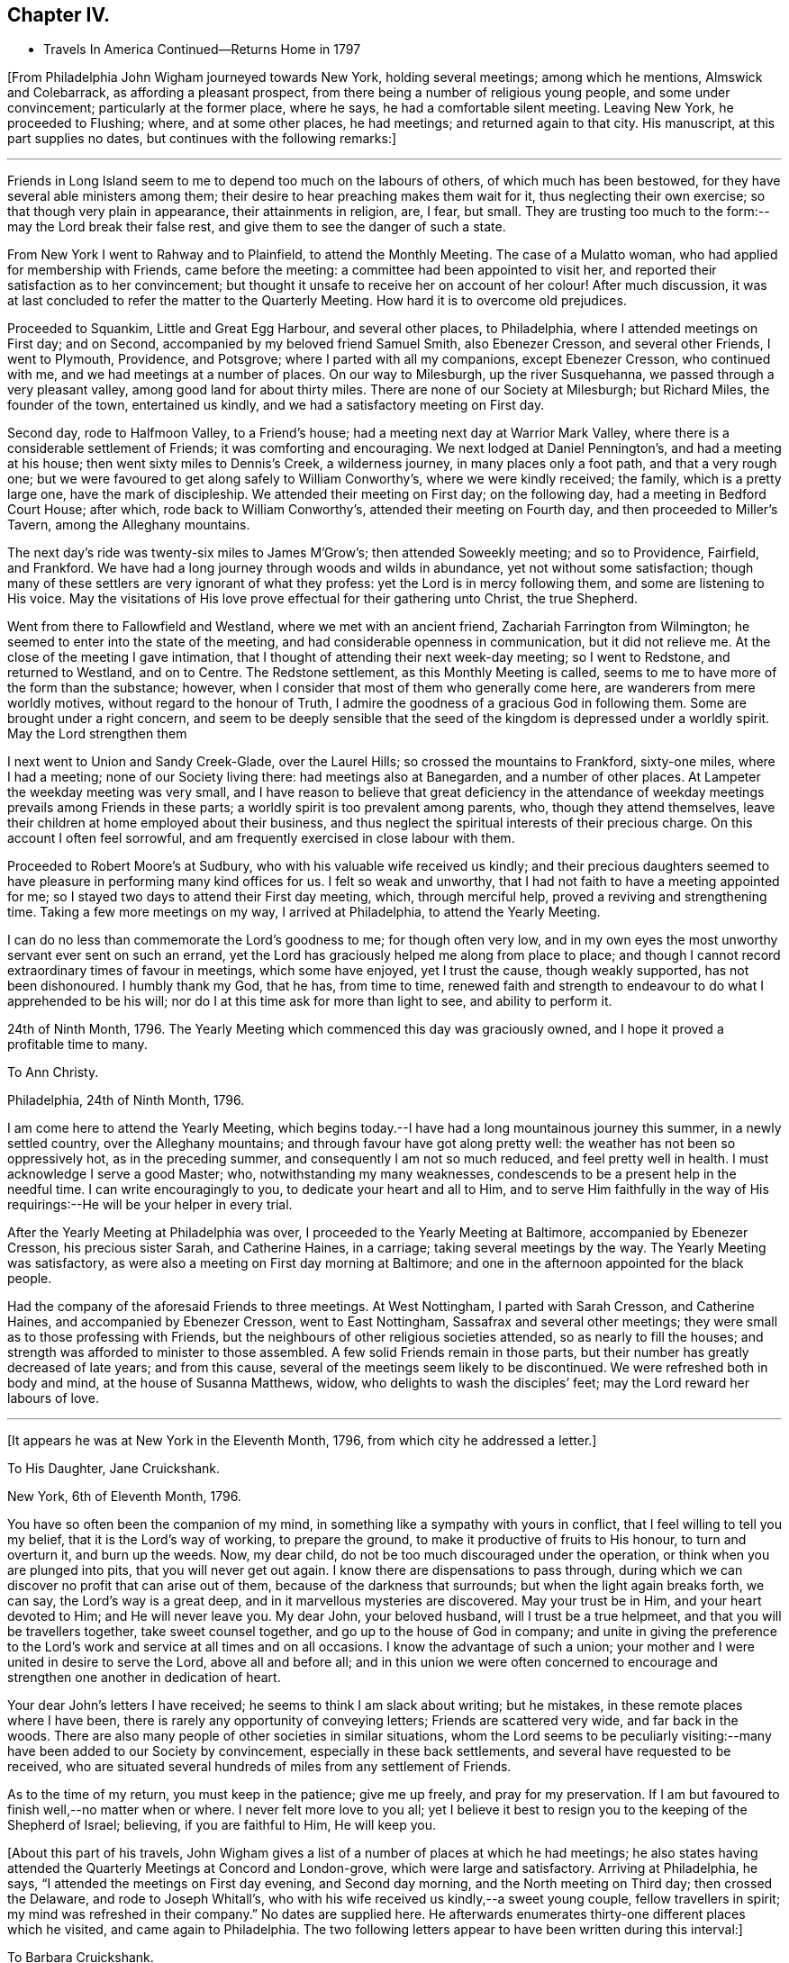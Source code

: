 == Chapter IV.

[.chapter-synopsis]
* Travels In America Continued--Returns Home in 1797

+++[+++From Philadelphia John Wigham journeyed towards New York, holding several meetings;
among which he mentions, Almswick and Colebarrack, as affording a pleasant prospect,
from there being a number of religious young people, and some under convincement;
particularly at the former place, where he says, he had a comfortable silent meeting.
Leaving New York, he proceeded to Flushing; where, and at some other places,
he had meetings; and returned again to that city.
His manuscript, at this part supplies no dates,
but continues with the following remarks:]

[.small-break]
'''

Friends in Long Island seem to me to depend too much on the labours of others,
of which much has been bestowed, for they have several able ministers among them;
their desire to hear preaching makes them wait for it,
thus neglecting their own exercise; so that though very plain in appearance,
their attainments in religion, are, I fear, but small.
They are trusting too much to the form:--may the Lord break their false rest,
and give them to see the danger of such a state.

From New York I went to Rahway and to Plainfield, to attend the Monthly Meeting.
The case of a Mulatto woman, who had applied for membership with Friends,
came before the meeting: a committee had been appointed to visit her,
and reported their satisfaction as to her convincement;
but thought it unsafe to receive her on account of her colour!
After much discussion,
it was at last concluded to refer the matter to the Quarterly Meeting.
How hard it is to overcome old prejudices.

Proceeded to Squankim, Little and Great Egg Harbour, and several other places,
to Philadelphia, where I attended meetings on First day; and on Second,
accompanied by my beloved friend Samuel Smith, also Ebenezer Cresson,
and several other Friends, I went to Plymouth, Providence, and Potsgrove;
where I parted with all my companions, except Ebenezer Cresson, who continued with me,
and we had meetings at a number of places.
On our way to Milesburgh, up the river Susquehanna,
we passed through a very pleasant valley, among good land for about thirty miles.
There are none of our Society at Milesburgh; but Richard Miles, the founder of the town,
entertained us kindly, and we had a satisfactory meeting on First day.

Second day, rode to Halfmoon Valley, to a Friend`'s house;
had a meeting next day at Warrior Mark Valley,
where there is a considerable settlement of Friends; it was comforting and encouraging.
We next lodged at Daniel Pennington`'s, and had a meeting at his house;
then went sixty miles to Dennis`'s Creek, a wilderness journey,
in many places only a foot path, and that a very rough one;
but we were favoured to get along safely to William Conworthy`'s,
where we were kindly received; the family, which is a pretty large one,
have the mark of discipleship.
We attended their meeting on First day; on the following day,
had a meeting in Bedford Court House; after which, rode back to William Conworthy`'s,
attended their meeting on Fourth day, and then proceeded to Miller`'s Tavern,
among the Alleghany mountains.

The next day`'s ride was twenty-six miles to James M`'Grow`'s;
then attended Soweekly meeting; and so to Providence, Fairfield, and Frankford.
We have had a long journey through woods and wilds in abundance,
yet not without some satisfaction;
though many of these settlers are very ignorant of what they profess:
yet the Lord is in mercy following them, and some are listening to His voice.
May the visitations of His love prove effectual for their gathering unto Christ,
the true Shepherd.

Went from there to Fallowfield and Westland, where we met with an ancient friend,
Zachariah Farrington from Wilmington; he seemed to enter into the state of the meeting,
and had considerable openness in communication, but it did not relieve me.
At the close of the meeting I gave intimation,
that I thought of attending their next week-day meeting; so I went to Redstone,
and returned to Westland, and on to Centre.
The Redstone settlement, as this Monthly Meeting is called,
seems to me to have more of the form than the substance; however,
when I consider that most of them who generally come here,
are wanderers from mere worldly motives, without regard to the honour of Truth,
I admire the goodness of a gracious God in following them.
Some are brought under a right concern,
and seem to be deeply sensible that the seed of
the kingdom is depressed under a worldly spirit.
May the Lord strengthen them

I next went to Union and Sandy Creek-Glade, over the Laurel Hills;
so crossed the mountains to Frankford, sixty-one miles, where I had a meeting;
none of our Society living there: had meetings also at Banegarden,
and a number of other places.
At Lampeter the weekday meeting was very small,
and I have reason to believe that great deficiency in the attendance
of weekday meetings prevails among Friends in these parts;
a worldly spirit is too prevalent among parents, who, though they attend themselves,
leave their children at home employed about their business,
and thus neglect the spiritual interests of their precious charge.
On this account I often feel sorrowful,
and am frequently exercised in close labour with them.

Proceeded to Robert Moore`'s at Sudbury, who with his valuable wife received us kindly;
and their precious daughters seemed to have
pleasure in performing many kind offices for us.
I felt so weak and unworthy, that I had not faith to have a meeting appointed for me;
so I stayed two days to attend their First day meeting, which, through merciful help,
proved a reviving and strengthening time.
Taking a few more meetings on my way, I arrived at Philadelphia,
to attend the Yearly Meeting.

I can do no less than commemorate the Lord`'s goodness to me; for though often very low,
and in my own eyes the most unworthy servant ever sent on such an errand,
yet the Lord has graciously helped me along from place to place;
and though I cannot record extraordinary times of favour in meetings,
which some have enjoyed, yet I trust the cause, though weakly supported,
has not been dishonoured.
I humbly thank my God, that he has, from time to time,
renewed faith and strength to endeavour to do what I apprehended to be his will;
nor do I at this time ask for more than light to see, and ability to perform it.

24th of Ninth Month, 1796.
The Yearly Meeting which commenced this day was graciously owned,
and I hope it proved a profitable time to many.

[.embedded-content-document.letter]
--

[.letter-heading]
To Ann Christy.

[.signed-section-context-open]
Philadelphia, 24th of Ninth Month, 1796.

I am come here to attend the Yearly Meeting,
which begins today.--I have had a long mountainous journey this summer,
in a newly settled country, over the Alleghany mountains;
and through favour have got along pretty well:
the weather has not been so oppressively hot, as in the preceding summer,
and consequently I am not so much reduced, and feel pretty well in health.
I must acknowledge I serve a good Master; who, notwithstanding my many weaknesses,
condescends to be a present help in the needful time.
I can write encouragingly to you, to dedicate your heart and all to Him,
and to serve Him faithfully in the way of His
requirings:--He will be your helper in every trial.

--

After the Yearly Meeting at Philadelphia was over,
I proceeded to the Yearly Meeting at Baltimore, accompanied by Ebenezer Cresson,
his precious sister Sarah, and Catherine Haines, in a carriage;
taking several meetings by the way.
The Yearly Meeting was satisfactory,
as were also a meeting on First day morning at Baltimore;
and one in the afternoon appointed for the black people.

Had the company of the aforesaid Friends to three meetings.
At West Nottingham, I parted with Sarah Cresson, and Catherine Haines,
and accompanied by Ebenezer Cresson, went to East Nottingham,
Sassafrax and several other meetings;
they were small as to those professing with Friends,
but the neighbours of other religious societies attended,
so as nearly to fill the houses;
and strength was afforded to minister to those assembled.
A few solid Friends remain in those parts,
but their number has greatly decreased of late years; and from this cause,
several of the meetings seem likely to be discontinued.
We were refreshed both in body and mind, at the house of Susanna Matthews, widow,
who delights to wash the disciples`' feet; may the Lord reward her labours of love.

[.small-break]
'''

+++[+++It appears he was at New York in the Eleventh Month, 1796,
from which city he addressed a letter.]

[.embedded-content-document.letter]
--

[.letter-heading]
To His Daughter, Jane Cruickshank.

[.signed-section-context-open]
New York, 6th of Eleventh Month, 1796.

You have so often been the companion of my mind,
in something like a sympathy with yours in conflict,
that I feel willing to tell you my belief, that it is the Lord`'s way of working,
to prepare the ground, to make it productive of fruits to His honour,
to turn and overturn it, and burn up the weeds.
Now, my dear child, do not be too much discouraged under the operation,
or think when you are plunged into pits, that you will never get out again.
I know there are dispensations to pass through,
during which we can discover no profit that can arise out of them,
because of the darkness that surrounds; but when the light again breaks forth,
we can say, the Lord`'s way is a great deep,
and in it marvellous mysteries are discovered.
May your trust be in Him, and your heart devoted to Him; and He will never leave you.
My dear John, your beloved husband, will I trust be a true helpmeet,
and that you will be travellers together, take sweet counsel together,
and go up to the house of God in company;
and unite in giving the preference to the Lord`'s work
and service at all times and on all occasions.
I know the advantage of such a union;
your mother and I were united in desire to serve the Lord, above all and before all;
and in this union we were often concerned to encourage
and strengthen one another in dedication of heart.

Your dear John`'s letters I have received; he seems to think I am slack about writing;
but he mistakes, in these remote places where I have been,
there is rarely any opportunity of conveying letters; Friends are scattered very wide,
and far back in the woods.
There are also many people of other societies in similar situations,
whom the Lord seems to be peculiarly visiting:--many
have been added to our Society by convincement,
especially in these back settlements, and several have requested to be received,
who are situated several hundreds of miles from any settlement of Friends.

As to the time of my return, you must keep in the patience; give me up freely,
and pray for my preservation.
If I am but favoured to finish well,--no matter when or where.
I never felt more love to you all;
yet I believe it best to resign you to the keeping of the Shepherd of Israel; believing,
if you are faithful to Him, He will keep you.

--

+++[+++About this part of his travels,
John Wigham gives a list of a number of places at which he had meetings;
he also states having attended the Quarterly Meetings at Concord and London-grove,
which were large and satisfactory.
Arriving at Philadelphia, he says, "`I attended the meetings on First day evening,
and Second day morning, and the North meeting on Third day; then crossed the Delaware,
and rode to Joseph Whitall`'s,
who with his wife received us kindly,--a sweet young couple, fellow travellers in spirit;
my mind was refreshed in their company.`"
No dates are supplied here.
He afterwards enumerates thirty-one different places which he visited,
and came again to Philadelphia.
The two following letters appear to have been written during this interval:]

[.embedded-content-document.letter]
--

[.letter-heading]
To Barbara Cruickshank.

[.signed-section-context-open]
Hockeson, Pennsylvania, 16th of Eleventh Month, 1796.

I received your acceptable lines about two weeks ago.
Your sweet sympathetic remarks were truly reviving,
and no part of your letter was more pleasing,
than your sensible acknowledgment of your feeling of weakness,
and your desire of continuing under the refining power.
It is an inexpressible mercy to be preserved sensible of what we are,
and in whom is our strength; turning our attention to, and placing our dependence upon,
the supporting Arm of power.
I desire to be your companion in watchfulness and fear;--
"`the fear of the Lord is a fountain of life,`"
preserving from the snares of death.

I am here hobbling along as usual: you know I am a poor weak creature; but I may say,
in humble thankfulness, the Lord has hitherto helped me;
so that I trust I have been preserved from
bringing dishonour on the cause I have espoused.
I cannot tell you much about the time of release from this country,
though if no new concern open,
perhaps I may get through the prospect now before me this winter;
I sometimes look at reaching the next Yearly Meeting in London.

--

[.embedded-content-document.letter]
--

[.letter-heading]
To His Wife.

[.signed-section-context-open]
Philadelphia, 15th of Second Month, 1797.

I received my dear Eliza`'s acceptable letter, dated the 3rd of Eleventh Month,
after a long time of waiting in suspense; the date of your last preceding one,
was in Seventh Month.
Whether you have been so long between writing, or some letters have miscarried,
I know not, but I thought the time very long.

I am here, through favour, pretty well in health.
I expect to leave this city on Sixth day,
to attend three Quarterly Meetings in the Jerseys,
and hope to be clear to leave this place after the Spring Meeting,
which is to be held the latter end of next month.
I am looking towards the Yearly Meeting in London; but a prospect sometimes presents,
though not yet with clearness, and whether it may die away or revive when the time comes,
I believe it is best to leave, and stand resigned;--this prospect is Nova Scotia,
which if it should be visited, will prevent my getting home,
(if spared to do so) till the fall of the latter part of summer.
I wish to stand resigned;--the Lord has hitherto
helped;--His goodness I must acknowledge,
whatever becomes of me:
I cannot offer Him less than full dedication and obedience to
what He clearly discovers to be His requiring;
and I have a belief that He will not condemn for omission,
when the matter is not made clear.
I feel for you and sympathize with you in your exercises, which I know have been many;
but my dearest, seeing we unite in acknowledging the Lord`'s goodness,
let us continue to put our trust in Him, and follow on to do His will,
as well as we know how.
Our pilgrimage is passing over,
it will not be long;--let us keep the recompense of reward in
view;--if we can only attain to a quiet habitation at last,
all these conflicts will be forgotten.

--

Here (at Philadelphia,) I attended meetings almost every day,
and in company with Martha Routh, visited twenty-four schools,
and had some satisfactory times with the children.
Attended Abingdon Quarterly Meeting, and returned to the city.
Paid a comfortable visit to eighteen young women,
who had formed themselves into a society for the
education of black girls--they take it by turns,
two or three at a time, and teach them reading and writing,
from six till nine o`'clock in the evening: they have about seventy scholars,
chiefly grown up.
Visited another society of young women, twenty-five in number,
who make it their business to search out and relieve the poor: they beg from the rich,
some of whom give liberally;
and in this way they distribute several hundred pounds a year.
They meet once a week to settle their accounts, and confer together about objects.
I was with them at one of their weekly meetings, much to my satisfaction.

Left Philadelphia to attend the Quarterly Meetings of Woodbury, Bucks, and Burlington;
and then returned to the city,
and attended the Spring General Meeting +++[+++of Ministers and Elders,]
and three Monthly Meetings which succeeded.

[.embedded-content-document.letter]
--

[.letter-heading]
To Ann Christy.

[.signed-section-context-open]
Philadelphia, 4th of Fourth Month, 1797.

I feel unfit to stain much paper with the pen, yet to you I think I can do a little,
when I remember your solicitude about me,
and expression of a hope of seeing me at the Yearly Meeting +++[+++in London.]
These lines may let you know that my views are turned another way.

Yesterday, I took a passage in a vessel bound to Charleston, South Carolina,
and from there I have a prospect of proceeding to Nova Scotia, if way open.
It has been a pretty close trial to turn my back on home,
after having entertained some hope of being released from further labour in this land;
but through favour I have been enabled to say, "`Your will be done.`"
Two Friends from this continent, Charity Cook, and Mary Sevett,
have a prospect of going over to England to visit you, and expect to sail in a few weeks.
Martha Routh expects to leave this city in a few days, to go to Long Island,
and to New York, and Rhode Island Yearly Meetings.

Your attention I take kind: I believe it is love in your tender mind to the Great Master,
that makes you willing to serve the servants, how little worth soever they may be;
and verily I often think, none can be more unworthy than myself:--however,
I have no disposition at present to complain; I must acknowledge that the Lord is good.
May we be enabled to keep our eye single unto Him, and lean upon Him;
this will meet His acceptance.

--

Fourth Month 6th, 1797.
Left Philadelphia, and embarked in the brig Maria, Captain Strong, for Charleston,
South Carolina, with my former companion Ebenezer Cresson.
It was a disappointment to me to have to turn my back on home,
after hoping that I should have been released from further labour on this continent;
yet when the Lord gave a clear prospect, He also gave faith.
Praised forever be His holy name!

I now enjoyed a mental calm,
attended by an evidence that the Lord continues to be all powerful,
and that His power makes His people willing.^
footnote:[At this period John Wigham appears to have been brought under close trial.
He had sometime before apprehended that way was opening for him to return home,
and he had given his friends and near connections some expectation,
that he might arrive in time to attend the Yearly Meeting in London in 1797;
and in anticipation of this being the case, his beloved wife went up there,
hoping to meet him, but was, of course, painfully disappointed.
When, however,
he became fully convinced of the Divine requiring for farther gospel labour in America,
he evinced his dedication to the cause he had espoused,
by yielding thereto in simple obedience.
In allusion to the subject, he says in a letter to a Friend,
"`through favour I have been enabled to say,`'--"`Your will be done.`"]

Fourth Month 7th. In the river opposite New Castle.
Lord! you know what a poor creature I am;--my trust is in You;
O! keep me in your pavilion.
You are my stay, gracious God! while floating on this unstable element;
for which I humbly thank You.
O! enable me faithfully to fulfil the embassy on which you have sent me!

14th. Passed Cape Hatteras with a fair wind, all well,
though we have had two tossing days and nights, occasioned by a strong south-west wind.
I have been a good deal tried by the apparent carelessness of the Captain,
not that I feel much anxiety about my own life;
but I have been uneasy about dear Ebenezer,--
having been the cause of his taking this voyage.
I had little sleep last night, but feel peaceful and quiet this morning.

15th. Have had a roughish sea since yesterday,
and last night nearly ran upon Look-out shoals.
I lay awake all night, and could not banish fearful apprehensions about my dear Ebenezer,
and the distress of his mother and sisters, should any accident happen to him;
but the innocent youth himself slept sweetly.
We are among as wearing crew, the Captain particularly; though alarmed last night,
he cursed terribly.
"`If the righteous scarcely be saved, where shall the ungodly and the sinner appear.`"

16th. Last night very stormy, thunder, lightning and rain,
made more awful by the darkness.
The sailors say they never saw a more dismal time.
A squall of wind ensued, and it was very rough.

17th. Calm and fine now, after the rolling.
We see many wonders as well as changes.
I think of all the men I ever saw, our Captain is the most hardened and desperate,
though civil and obliging to us.

Landed at Charleston on the morning of the 20th; stayed there over First day,
and had two meetings.
Here are a few, who call themselves, and are called by others Friends;
but alas! the name is all; they seem completely united with the world.

[.embedded-content-document.letter]
--

[.letter-heading]
To His Daughter Jane Cruickshank.

[.signed-section-context-open]
Charleston, South Carolina, 21st of Fourth Month, 1797.

Though we are far, very far separated,
yet I frequently feel a near sympathetic union with your spirit,
and renewedly so at this time; and as there is an opportunity from this place,
by a ship expected to sail for London in a few days,
I thought I might tell you what revived in my remembrance,
in my looking at you and feeling with you;--even the prophet`'
s expressions respecting the blindness of the Lord`'s servants,
and how He leads them in a way that they neither have heretofore known, nor yet do know,
yet He makes darkness light before them--smooths
and makes straight their rough and crooked paths,
and promises that all these things He will do for them, and not forsake them.

Various indeed are the dispensations,
through which the Lord sees it needful to bring His chosen servants,
preparatory to the production of acceptable fruits unto Him;
yet He never fails to sustain and help those, who put their trust and confidence in Him,
and who give up the will to Him, excluding self,
and watching and warring against it in all its varied appearances.
My spirit salutes you, and bids you fear not;--hold fast your confidence,
and keep on your way in the littleness`';--O! the littleness, how beautiful and how safe!

--

[.embedded-content-document.letter]
--

[.letter-heading]
To Ann Christy.

[.signed-section-context-open]
Charleston, South Carolina, 21st of Fourth Month, 1797.

I arrived here yesterday, having had a passage of two weeks from Philadelphia;
in which we met with contrary winds, thunder, gusts, and squalls;
but we were preserved through all; and neither my companion nor myself sick,
which I esteem a great favour.

We have made a sudden transition from winter to summer,
everything here is in full bloom, green peas in perfection, peaches half grown,
and figs just setting.
How my poor tabernacle will stand this hot climate I know not, it is now very warm.

There are very few in this city that profess with us, though they do keep up a meeting:
the family where we are lodged, received us kindly; though except the man Friend,
the rest of the family were dressed in high French fashion.
It appears to be a place of idleness and dissipation,
the white inhabitants being supported by the labours of the slave; indeed,
it may truly be said, these southern states are a land of darkness,
darkness that may be felt; and yet in this thick darkness,
the people are boasting of light and liberty; a miserable mournful situation,
pride and oppression abounding.
I do not want to hurt your feeling mind, dear Ann, with such things;
but the subject somehow has stolen my pen.

Now turn your thoughts.--Though darkness cover the earth and gross darkness the people,
the Lord continues to be a light to those, who know their dwelling to be in Jerusalem,
the quiet habitation:
there is still light in Goshen;--the Lord is a sanctuary to his people,
and will be the preservation of all who trust in Him.

I do not know that I have much more to say, having written you so lately;
but I desire my love may be communicated to Friends,
leaving the particulars pretty much to you.
You know I love them that love the Truth, and I know you do so likewise.
We love one another, and in that reciprocal love, may we experience a growth;
which no doubt we shall do, as we continue to watch and war against everything,
that would obstruct the precious spiritual union with the Father and the Son,
in whom is the life.

--

Second day.
Set out towards Wrightsburgh, in Georgia;
reached a Friend`'s house at a place called Eddiston,
where we had a meeting with a few Friends, who live in the neighbourhood.
Hence proceeded without any other meeting to Wrightsburgh,
a long weary journey of about ninety miles.
My horse became foundered, so that we were obliged to leave him;
and not being able to procure another, my companion and I had only one horse between us,
and we were consequently, obliged to walk by turns most of the way.^
footnote:[During this part of his travels,
although John Wigham has not left any record of it,
a circumstance of a very trying nature occurred,
which he has frequently related to some of his friends;
the particulars of which as near as can be recollected,
were the following:--His companion and he, having, as before stated,
only one horse to carry themselves and saddle bags, rose early in the morning,
and travelled till about ten o`'clock, when they stopped to breakfast.
They had only just commenced their repast, when an alarm was given, that their horse,
which had been put into the stable, but not tied up, had run off,
having as was thought followed some other horses, that had been passing.
John Wigham, his companion, and some other persons, immediately set out in pursuit,
following him into the woods.
They were not long in finding him, for in crossing a piece of boggy ground,
the horse sunk down into it so completely, that all the exertions of the party,
continued for several hours, failed in extricating him.
Towards afternoon, John Wigham, having become faint from fatigue and lack of food,
lay down on the ground, in sorrow and perplexity.
While lying in this exhausted condition, it occurred to him,
to have small branches cut from trees, and trodden down into the bog,
just before the horse`'s head.
His assistants, on his suggesting it, adopted this plan,
until they had formed a pretty firm footing near the animal`'s fore-feet:
they then excited him to a fresh effort,
when he speedily raised himself on the platform thus prepared,
and to the great relief of John Wigham and his companion,
came out without having sustained any injury;
thus enabling them to pursue their journey.]
At Wrightsburgh, we lodged at a Friend`'s house, and got another horse.
Visited all the meetings in Georgia and South Carolina, and returned to Charleston,
383 miles.--Had a public meeting in the Council Chamber above the Exchange,
a large place, and pretty well filled, chiefly by men of the upper rank;
who behaved as well as I expected,
considering the fear they seem to feel with respect to their slaves.
The doctrines of Christianity are so opposed to their practice,
that it is hard for them to hear the Truth declared.
However, I was favoured to get through to some satisfaction,
without meeting with any public opposition; though I sensibly felt an opposing spirit.
My gracious Master took away fear, and enabled me honestly to deliver what was given me;
for which I feel thankful.
At the close of the meeting, some of the Methodists, particularly a preacher,
came and offered their meeting-house to accommodate the people of colour.
As I had felt drawn towards a meeting with that people, I accepted the offer:
the Methodists also undertook to give notice that the
meeting was to be held on First day morning.

Seventh day, 27th. While pensively sitting upon a bank over against Charleston,
(which appears to have been at some former period east up as a
fort,) I felt deeply sensible how poor a creature I am;
and was much humbled on this account.--Lord, you know my dependence is on You;
O! forsake me not, for your mercy`'s sake!
Though I am nothing, and worth nothing; yet as the honour of your cause is at stake,
O! be pleased to grant strength and preservation.

28th. The meeting was held as appointed; it was large, and through merciful regard,
an open time.
A great number of the black people attended, and were sober, attentive,
and many of them tender.
Attended Friends`' meeting in the afternoon, which proved a laborious time.
Through favour I was enabled to deal plainly with them,
and honestly to tell them the danger they were in;
believing that several of them were stumbling blocks, instead of way marks.
After meeting my mind was relieved of a heavy burden, and I felt easy to leave them.

Next day, about eleven o`'clock, embarked on board the Mercury, Captain Rease,
bound for New York.

Sixth Month 1st. In the Gulf stream, most of the passengers sick, myself not far from it;
though dear Ebenezer and I are about as well as any of them.

I esteem it a singular favour that my mind has been employed
in contemplating the goodness and greatness of God;
but the longer I live, the more I see the imperfection of man`'s finite conception,
and his liability to err.
God is truly an incomprehensible being; I feel Him to be Love, Life, and Power.
I perceive that, as to my own experience, He sometimes withdraws,
and sometimes makes himself manifest: when He withdraws, all is void and empty;
when He returns the soul is filled.
Yet even in these seasons, when He seems to veil himself,
His invisible power supports and calms the mind in quiet resignation;
and while there is an earnest desire or breathing for His return,
the life and regular frame of the soul is preserved:
but if these earnest desires are suspended, the frame is disordered,
and the spiritual health impaired; and hence arises the necessity of watching.
O! what care ought to rest on the mind of a minister, to deliver nothing as doctrine,
but what he receives afresh in the opening and vision of the Divine Light.
O Lord! preserve me!--my dependence, you know, is on You alone.

2nd. At four in the afternoon, rose from my bed sickly: have had a rolling night,
but the wind is now fair, and I hope we may not have a long passage.
The company we have, is by no means desirable; it is a strange mixture, an old captain,
a dancing-master, and a Methodist preacher, with his family.
Lord! help us to walk among them with consistent steadiness,
as becomes followers of Christ.

4th. Off the Capes of Virginia.
Moderate weather, and all well.

5th. All well.
About thirty miles from Sandy Hook.
We have got a pilot on board, and hope to reach New York tomorrow.
We are tired of some of our companions, though they have all behaved respectfully to us,
except on one occasion, in conversing about the slave-trade and slavery,
when a temperate vindication of the rights of the oppressed Africans,
drew forth violent and profane language from some of them.

6th. Arrived at New York: next day attended meeting.

8th. Sailed for Newport, Rhode Island;
where we arrived on the 11th. Attended the Yearly Meeting; after which,
rode to New Bedford.
Attended First day meeting, and the Monthly Meeting on Third day.
Seventh day embarked for Nantucket, and arrived the same day.
Attended their meetings on First day; also their Quarterly, Monthly,
and week-day meetings.
Returned to New Bedford, and attended First day meetings.
Seventh Month 3rd. Set out towards Nova Scotia,^
footnote:[It appears by one of his letters, that in this journey,
besides his former companion Ebenezer Cresson,
Joseph Wing a Friend in the station of an Elder, was also with him.]
took several meetings by the way.

[.embedded-content-document.letter]
--

[.letter-heading]
To Barbara Cruickshank.

[.signed-section-context-open]
Portland, 10th of Seventh Month, 1797.

I know it is pleasing to converse in this way with those we love;
and I think it may be lawful and right to indulge in this pleasure,
even when we have nothing to communicate but common things;
as it has a tendency to sharpen, as iron sharpens iron,
and to revive in our remembrance those endearing sensations,
which have been formerly experienced in a participation of that uniting love,
which flows from the pure fountain; and of which you and I, in our measures,
have been mercifully made partakers.

I expect by this time you have experienced some plungings,
preparatory to the reception of stronger meat than that,
with which children are generally fed; and possibly some dispensations may be allotted,
similar to those,
concerning which the Apostle encouragingly +++[+++exhorts the
believers]--"`not to think it strange,
as though some new thing had happened to them.`"
Dispensations for the trial of our faith, which is more precious than that of gold,
are needful for our deepening in the root, and growth in experience;
as well as to prepare the heart for a more plentiful production of good fruit.
Well, my dear friend, I believe we cannot do better than keep in the patience;
for I think there is not a more necessary part in the composition of a Christian,
than patience; and if we add to it humility, self-nothingness,
and a simple dependence on Divine power, the enemy cannot hurt us much.
We have abundant promises to encourage us to seek and pray for this frame of mind;
and I believe it may, through watchfulness and care, be measurably dwelt in.
May we, dear Barbara, never cease striving, till we have attained.

I am here on my way to Nova Scotia;
and how long I may be detained in this country I know not:
there are but few Friends in these parts,
but my concern is pretty much for those of other societies.
It is likely to be a long journey, and I suppose from what I have heard,
rather a difficult one, through a country that has not been much travelled in.
Persons going to Nova Scotia mostly go by water;
but I seem most easy to try to get through by land,
my mind being drawn to a scattered people among the bays and lakes, which,
I am informed abound in that country.

--

At Broodcove had a meeting with some newly convinced persons,
to our comfort and rejoicing:
twelve have been received into membership with Friends since I was there before;
and several others appear hopeful.
We visited some persons of a similar description at Camden; then went to Belfast,
where I had a satisfactory meeting in a Presbyterian meeting-house.
The whole were quiet and attentive, and some appeared tenderly impressed.

We found that a member of our Society had appointed a meeting at his house,
seven miles from Belfast, to which we went: the people in the neighbourhood attended,
but they seemed very wild and uncivilized.
The Lord enabled me to declare the Truth among them,
but it seemed to make very little impression.

We rode as far as Pleasant River, without having any meetings;
though I passed through some settlements where my mind was attracted,--as I
thought the people were like sheep bleating for the shepherd:
but I did not feel a sufficiently clear commission to appoint meetings; so passed on,
rather expecting to return the same way.
Here we left our horses, and hired a boat to take us to a place called St. Andrews,
about eighty miles distant, in the British dominions.
We arrived there on First day morning, and appointed a meeting for the same afternoon,
to which a good many of the inhabitants came.
On Second day, took a boat to Beaver Harbour; got there on Third day morning,
and were kindly received by Ellis Wright: he had been a member of our Society,
but had gone out in the war.
He told us of some families of professors, about three miles back in the woods;
we walked there, and found several descendants of Friends,
and some who have a right to membership; with whom and their neighbours,
we had a satisfactory meeting.
They were glad of our visit, which was certainly a merciful visitation.
They informed us of a family nine miles further back;
of which the wife and nine children were members, the husband had been disowned.
We walked there, and had a comfortable meeting with them and their neighbours:
some of the latter, expressed much satisfaction.
We returned to Beaver Harbour,
and hired a small boat to take us to a place called St. John`'s, fifty miles distant;
where we arrived on Seventh day, the 29th.

Next day had a meeting in the Methodist meeting-house.
Second day, went in the post-boat seventy-five miles up the river, to Richard Mead`'s,
and had a meeting in his house: from there to Frederickstore,
where I had a meeting in the Court House, and returned to Richard Mead`'s. First day,
had a large meeting in a barn.
Second day, one at Benjamin Burdsel`'s, and one at A. Carpenter`'s;
then went on board a small vessel,
and down the river to St. John`'s (so called.) The people in
this country are chiefly refugees or disbanded soldiers,
to whom land had been given at the conclusion of the American war.
Some of them were descended from Friends, and several of their families are grown up:
they know something of the principles of Friends from books belonging to their parents,
or which, perhaps, were sent to them from some of their connections;
but they have no good example from their parents, and no associates,
but such as adopt the vain customs of the world.
They have generally joined their neighbours in these things, and also in their worship;
yet they seem to feel that they still lack something,
and are like sheep that have strayed long and far: they miss the pasture,
and bleat for the Shepherd; yet though He calls, they do not follow Him,
and so remain estranged from both the flock and the fold.
I was well satisfied with being among them,
and trust it may be a means of showing them the real principles and practice of Friends.
Of late many preachers, some called New Lights, and some Methodists, have visited them,
and have persuaded some that they do not differ from Friends, except in non-essentials;
and by their activity in singing, preaching, and praying,
have prevailed on some of these scattered people to join them.
We met with a kind reception, not only from such as have some connection with our Society,
but among all ranks; and I trust have been mercifully enabled so to move among them,
as to leave the door open.

At St. John`'s (so called,) we found a vessel just ready to sail, in which we embarked,
and landed next day at Anapolis.
Walked seven miles to Job Young`'s, where we had a meeting, and another next day,
(First day), at Samuel Moore`'s;
from there rode on hired horses one hundred and five miles to Halifax.
Here we left our horses, and crossed the bay to Dartmouth,
where there is a small meeting of Friends.
This we attended, and also visited their families;
but alas! they seem too weak to hold a meeting with reputation:
they have so far given up our testimony against a hireling ministry,
as to allow an Episcopalian minister to preach
in their meeting-house on First day afternoons.
From Halifax we rode to Anapolis, having several meetings on our way there,
and one there to good satisfaction.

[.small-break]
'''

+++[+++By the date of a letter to a Friend in England,
John Wigham appears to have been at Halifax, on the 19th of Eighth Month,
probably at this second time;
as he mentions his prospect of being at liberty
to leave America about the Tenth Month following.
With his usual diffidence and humility, he mentions his own labours in this letter,
nearly as follows:--"`I have been for some weeks where no Friends live,
and have had a good many meetings among the people.
There seems an openness to hear and acknowledge the truth,
and some of them are tenderhearted; beyond this I cannot say much.
I cannot fix much hope of good being done by such a weak unworthy instrument;
but the desire of my heart is, that if I can do little for the cause,
I may do nothing against it.
Satisfaction and peace sometimes flow in my mind,
in endeavouring to do the little committed to me honestly,
believing that the Lord does not require more than He gives.`"]

[.small-break]
'''

Went to Digby by water, where we had a meeting in the church (so called).
In the afternoon, paid a visit to the clergyman and his family;
he appeared a friendly man, and we had some satisfactory conversation with them.
His daughter came and spent the evening with us at our lodgings;
her mind seemed touched with a sense of Truth.
The people in this country, generally, behaved very respectfully;
those of the first rank mostly gathered about us after the meetings,
often expressing much satisfaction with them, and pressing us to go to their houses,
though I had frequently to bear public testimony against war,
as being inconsistent with Christianity; many of them are,
or have been officers in the army.
Light has measurably arisen, many are convinced in their judgments;
and I think there is ground to hope,
that the testimonies of the Truth will be exalted and held up to view,
in that settlement on Anapolis River.

Ninth Month 1st. Left Digby in a packet for St. John`'s (so called), my mind calm,
and filled with thankfulness.
Lord!
I thank you for past, and beg for future preservation.

2nd. Arrived at St. John`'s (so called); found there a schooner,
in which we sailed the same evening.
Got the Captain to land us next day at Mouse Island,
where we hired a boat to take us to Mousepecky reach.
Lodged the first night on the beach by a good fire, which we had kindled:
I slept comfortably, feeling peaceful and thankful.
Next night, we got to a little house on the shore, where some of us slept on the floor.
On the following morning,
we arrived to breakfast at the house of a person who professed with Friends;
but we could find in him nothing but talk.
We had a meeting at his house, and some of the people seemed tender.
Next morning, got a small boat to take us to Pleasant River,
where we had left our horses in going down; we found them all safe and well.

In the afternoon, we had a meeting among a very zealous people, called New Lights;
I loved and pitied them, for I think many are sincere-hearted:
but they hold some erroneous principles, and do not possess much true knowledge.
The Lord enabled me to point out the way with much clearness;
they appeared solid and attentive, and some of them tenderly affected.
Proceeded to Narragangas, where we had a meeting; from there to Stubbend,
where I had a large meeting on First day.
My mind was much exercised; but the Lord in mercy helped me,
so that I got through with satisfaction.
Left them in much love, and travelled to Wasselburgh, one hundred miles,
without having any meeting.
Attended meeting there on First day: Second day, went to Sidney: Fourth day,
took the Monthly Meeting at Vasselburgh; from there set out for New York,
attending meetings on the way at Falmouth, Portland, Salem, and Lynn.

Tenth Month 6th. Arrived at New York, where I met with my beloved friends, Martha Routh,
Mary Sevett, and Charity Cook,
who had come to this city with a view of taking a passage for Liverpool;
and feeling myself at liberty from any farther service in America,
I agreed to accompany them.
We embarked on the 17th, in the Sovereign, Captain Goodridge.

Eleventh Month 7th, 1797.
We have been three weeks at sea, and have had a pretty favourable passage so far.
Have been thrice boarded by ships of war, one English and two French;
but our Captain having all his ship`'s papers correct according to law,
they did not give us much trouble.
A Frenchman, however, examined the contents of some of the passengers`' trunks,
under pretence of searching for letters;
but his real object seemed to have been to plunder, as he carried away several articles.
On the whole, we came off pretty well; he did not get any money.

Two or three days of contrary winds have made some of our passengers sick,
though none of them are very ill.
The Lord is my shepherd; in Him do I put my trust.
I feel myself unworthy of His regard; but great is His loving kindness.

Eleventh Month 21st. Landed at Liverpool,
where I was kindly received by Robert Benson and family.--Stayed two days,
attended the week day meeting, and then proceeded directly home by coach.
Found my dear wife and family in pretty good health; and though some circumstances,
which were cause of grief and mourning,
had occurred during my absence,--yet I could do
no less than commemorate the Lord`'s goodness,
and in deep humility and thankfulness acknowledge, that I had lacked nothing.

[.embedded-content-document.letter]
--

[.letter-heading]
To Ann Christy.

[.signed-section-context-open]
Liverpool, Eleventh Month 22nd, 1797.

We had a passage of five weeks, rather rough,
but not much to be complained of We had a good many passengers,
some of whom were very wild, though civil to us:
the women Friends kept pretty much to their cabins;
I was exposed alone to their disagreeable company.
I was favoured to keep quiet;
my mind composed in a sweet feeling of peace and thankfulness of heart,
in commemorating the unspeakable goodness of God, in helping through past difficulties;
and a confidence was afforded, that He continued to be our guardian.

You know I went out a poor creature;--I am returned a poor creature still:
yet through mercy, I feel love to the brethren.

--

[.offset]
+++[+++John Wigham has recorded the following:]

[.small-break]
'''

Have travelled in America to 20th of Seventh Month, 1796, then at Muncy, 7502 miles.
From the above date, to 6th of Third Month, 1797, at James Emlen`'s, Middletown:
2000 miles.
From ditto, to Fifth Month 24th, at Charleston: 1477 miles.
Making 10,979 miles.
Travelled in all, from my leaving home to my return, by sea and land, 22,752 miles.
